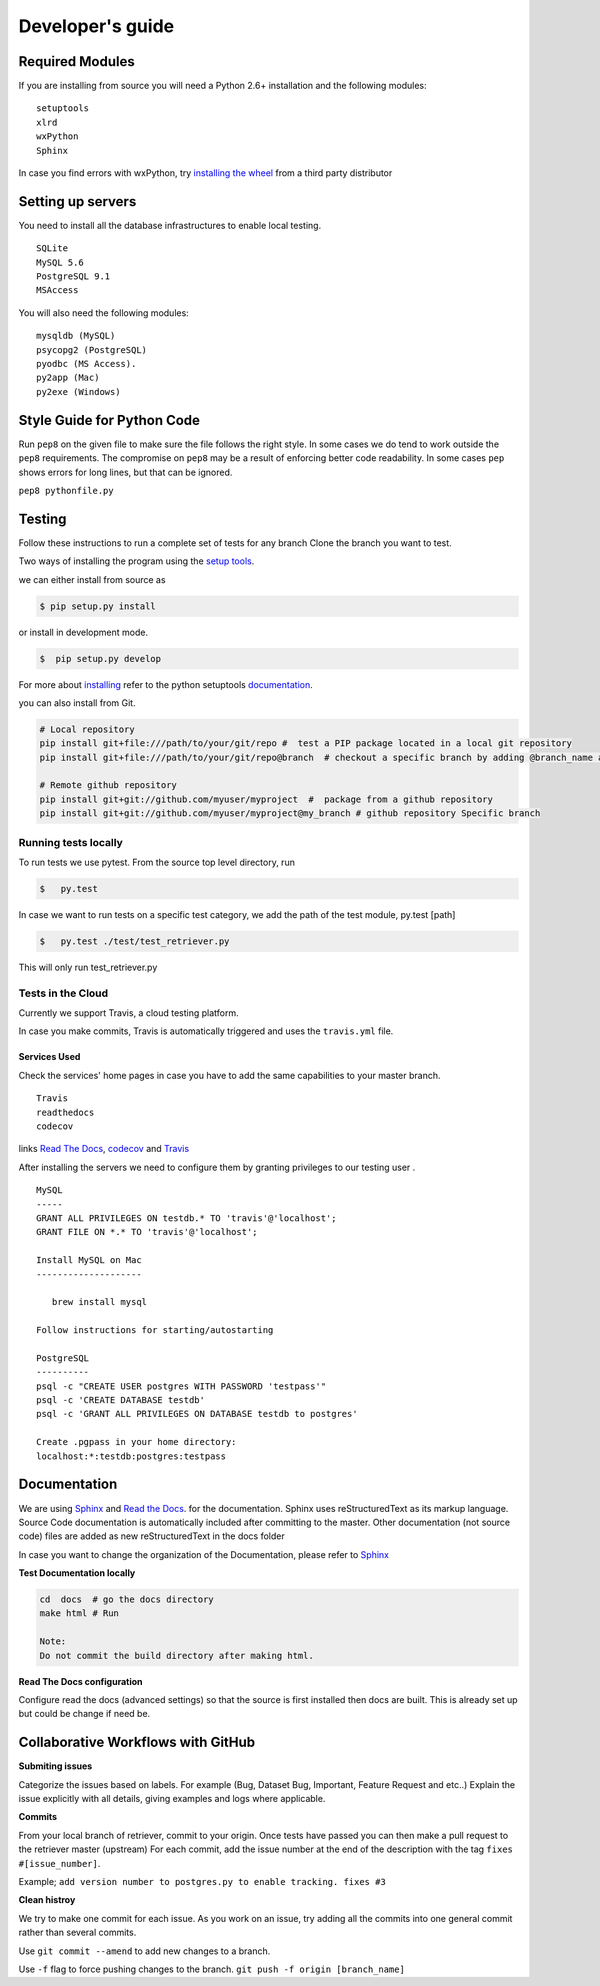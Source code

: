 =================
Developer's guide
=================

Required Modules
================

If you are installing from source you will need a Python 2.6+ installation and the following modules:

::

  setuptools
  xlrd
  wxPython 
  Sphinx
  
  
In case you find errors with wxPython, try `installing the wheel`_ from a third party distributor

Setting up servers
==================

You need to install all the database infrastructures to enable local testing.

::  
  
  SQLite
  MySQL 5.6
  PostgreSQL 9.1
  MSAccess

You will also need the following modules:

::
  
  mysqldb (MySQL)
  psycopg2 (PostgreSQL)
  pyodbc (MS Access).
  py2app (Mac)
  py2exe (Windows)
  
Style Guide for Python Code
===========================

Run ``pep8`` on the given file to make sure the file follows the right style.
In some cases we do tend to work outside the ``pep8`` requirements.
The compromise on ``pep8``  may be a result of enforcing better code readability.
In some cases ``pep`` shows errors for long lines, but that can be ignored.

``pep8 pythonfile.py``

Testing
=======

Follow these instructions to run a complete set of tests for any branch
Clone the branch you want to test.

Two ways of installing the program using the `setup tools`_.

we can either install from source as 

.. code-block:: bash

  $ pip setup.py install

or install in development mode.

.. code-block:: bash

  $  pip setup.py develop

For more about `installing`_ refer to the python setuptools `documentation`_.

you can also install from Git.

.. code-block:: bash

  # Local repository
  pip install git+file:///path/to/your/git/repo #  test a PIP package located in a local git repository
  pip install git+file:///path/to/your/git/repo@branch  # checkout a specific branch by adding @branch_name at the end
  
  # Remote github repository
  pip install git+git://github.com/myuser/myproject  #  package from a github repository
  pip install git+git://github.com/myuser/myproject@my_branch # github repository Specific branch

Running tests locally
^^^^^^^^^^^^^^^^^^^^^^^

To run tests we use pytest.
From the source top level directory, run

.. code-block:: sh

  $   py.test


In case we want to run tests on a specific test category, we add the path of the test module, py.test [path]

.. code-block:: sh

  $   py.test ./test/test_retriever.py

This will only run test_retriever.py

Tests in the Cloud
^^^^^^^^^^^^^^^^^^^^

Currently we support Travis, a cloud testing platform.

In case you make commits, Travis is automatically triggered and uses the ``travis.yml`` file.

Services Used
-------------

Check the services' home pages in case you have to add the same capabilities to your master branch.

::

  Travis
  readthedocs
  codecov
  
   
links `Read The Docs`_, `codecov`_ and  `Travis`_

After installing the servers we need to configure them by granting privileges to our testing user .

:: 

  MySQL
  -----
  GRANT ALL PRIVILEGES ON testdb.* TO 'travis'@'localhost';
  GRANT FILE ON *.* TO 'travis'@'localhost';
  ​
  Install MySQL on Mac
  --------------------
  ​
     brew install mysql
  ​
  Follow instructions for starting/autostarting
  ​
  PostgreSQL
  ----------
  psql -c "CREATE USER postgres WITH PASSWORD 'testpass'"
  psql -c 'CREATE DATABASE testdb'
  psql -c 'GRANT ALL PRIVILEGES ON DATABASE testdb to postgres'
  ​
  Create .pgpass in your home directory:
  localhost:*:testdb:postgres:testpass

Documentation
=============

We are using `Sphinx`_ and `Read the Docs`_. for the documentation. 
Sphinx uses reStructuredText as its markup language. 
Source Code documentation is automatically included after committing to the master.
Other documentation (not source code) files are added as new reStructuredText in the docs folder

In case you want to change the organization of the Documentation, please refer to `Sphinx`_

**Test Documentation locally**

.. code-block:: bash

  cd  docs  # go the docs directory 
  make html # Run
  
  Note: 
  Do not commit the build directory after making html.
 
**Read The Docs configuration**

Configure read the docs (advanced settings) so that the source is first installed then docs are built.
This is already set up but could be change if need be.

Collaborative Workflows with GitHub
===================================

**Submiting issues**

Categorize the issues based on labels. For example (Bug, Dataset Bug, Important, Feature Request and etc..)
Explain the issue explicitly with all details, giving examples and logs where applicable.

**Commits**

From your local branch of retriever, commit to your origin.
Once tests have passed you can then make a pull request to the retriever master (upstream) 
For each commit, add the issue number at the end of the description with the tag ``fixes #[issue_number]``.

Example; ``add version number to postgres.py to enable tracking. fixes #3``  

**Clean histroy**

We try to make one commit for each issue.
As you work on an issue, try adding all the commits into one general commit rather than several commits. 

Use ``git commit --amend`` to add new changes to a branch. 

Use ``-f`` flag to force pushing changes to the branch. ``git push -f origin [branch_name]``


.. _codecov: https://codecov.io/
.. _project website: http://ecodataretriever.org
.. _Sphinx: http://www.sphinx-doc.org/en/stable/
.. _Read The Docs: https://readthedocs.org//
.. _Travis: https://travis-ci.org/
.. _documentation: https://pythonhosted.org/an_example_pypi_project/setuptools.html
.. _installing: https://docs.python.org/2/install/
.. _installing the wheel: http://www.lfd.uci.edu/~gohlke/pythonlibs/
.. _setup tools: https://pythonhosted.org/an_example_pypi_project/setuptools.html
